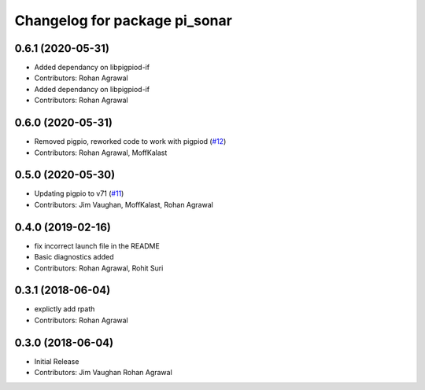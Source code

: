 ^^^^^^^^^^^^^^^^^^^^^^^^^^^^^^
Changelog for package pi_sonar
^^^^^^^^^^^^^^^^^^^^^^^^^^^^^^

0.6.1 (2020-05-31)
------------------
* Added dependancy on libpigpiod-if
* Contributors: Rohan Agrawal

* Added dependancy on libpigpiod-if
* Contributors: Rohan Agrawal

0.6.0 (2020-05-31)
------------------
* Removed pigpio, reworked code to work with pigpiod (`#12 <https://github.com/UbiquityRobotics/pi_sonar/issues/12>`_)
* Contributors: Rohan Agrawal, MoffKalast

0.5.0 (2020-05-30)
------------------
* Updating pigpio to v71 (`#11 <https://github.com/UbiquityRobotics/pi_sonar/issues/11>`_)
* Contributors: Jim Vaughan, MoffKalast, Rohan Agrawal

0.4.0 (2019-02-16)
------------------
* fix incorrect launch file in the README
* Basic diagnostics added
* Contributors: Rohan Agrawal, Rohit Suri

0.3.1 (2018-06-04)
------------------
* explictly add rpath
* Contributors: Rohan Agrawal

0.3.0 (2018-06-04)
------------------
* Initial Release
* Contributors: Jim Vaughan Rohan Agrawal
